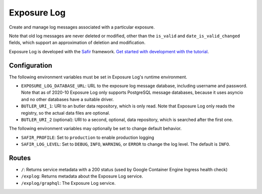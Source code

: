 ############
Exposure Log
############

Create and manage log messages associated with a particular exposure.

Note that old log messages are never deleted or modified,
other than the ``is_valid`` and ``date_is_valid_changed`` fields,
which support an approximation of deletion and modification.

Exposure Log is developed with the `Safir <https://safir.lsst.io>`__ framework.
`Get started with development with the tutorial <https://safir.lsst.io/set-up-from-template.html>`__.

Configuration
-------------

The following environment variables must be set in Exposure Log's runtime environment.

* ``EXPOSURE_LOG_DATABASE_URL``: URL to the exposure log message database, including username and password.
  Note that as of 2020-10 Exposure Log only supports PostgreSQL message databases,
  because it uses asyncio and no other databases have a suitable driver.
* ``BUTLER_URI_1``: URI to an butler data repository, which is only read.
  Note that Exposure Log only reads the registry, so the actual data files are optional.
* ``BUTLER_URI_2`` (optional): URI to a second, optional, data repository, which is searched after the first one.

The following environment variables may optionally be set to change default behavior.

* ``SAFIR_PROFILE``: Set to ``production`` to enable production logging
* ``SAFIR_LOG_LEVEL``: Set to ``DEBUG``, ``INFO``, ``WARNING``, or ``ERROR`` to change the log level.
  The default is ``INFO``.

Routes
------

* ``/``: Returns service metadata with a 200 status (used by Google Container Engine Ingress health check)

* ``/explog``: Returns metadata about the Exposure Log service.

* ``/explog/graphql``: The Exposure Log service.
